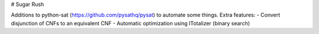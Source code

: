 # Sugar Rush

Additions to python-sat (https://github.com/pysathq/pysat)
to automate some things. Extra features:
- Convert disjunction of CNFs to an equivalent CNF
- Automatic optimization using ITotalizer (binary search)

